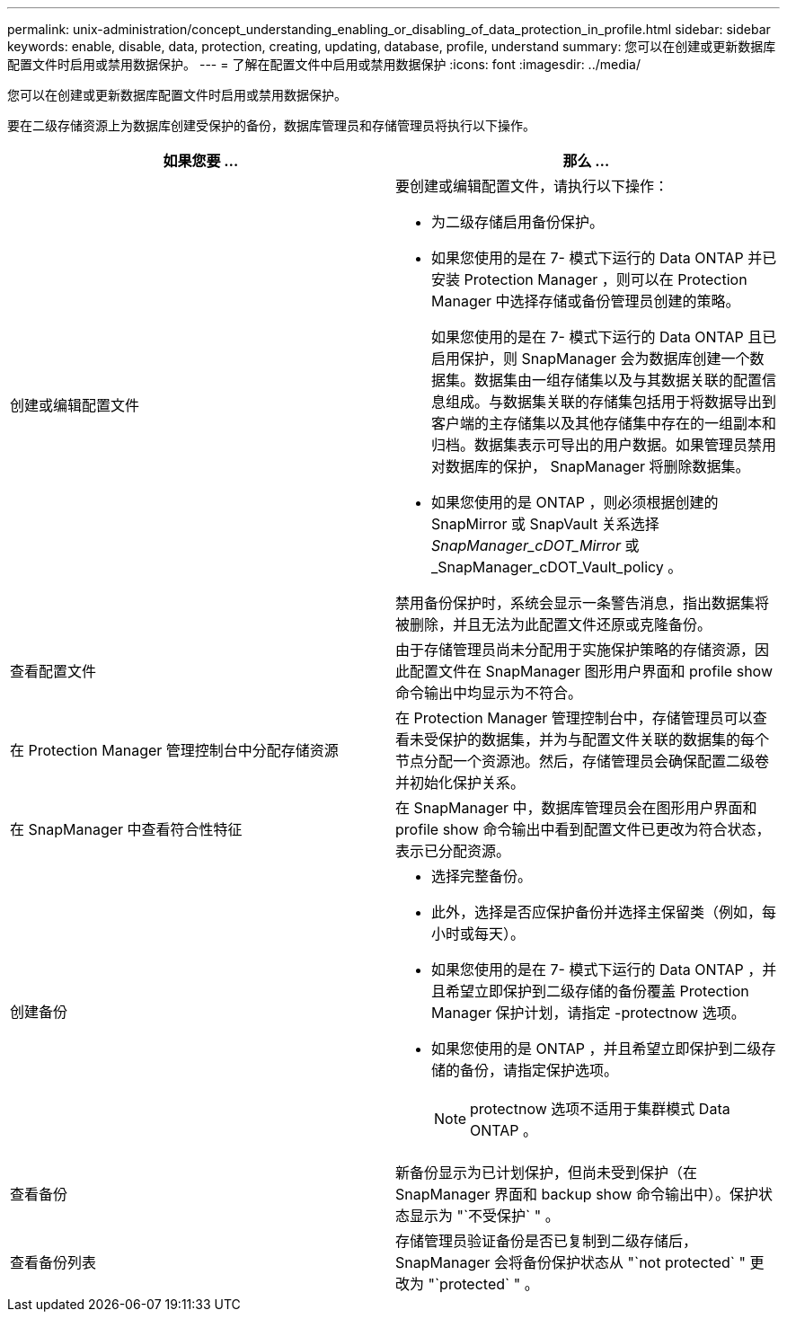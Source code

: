 ---
permalink: unix-administration/concept_understanding_enabling_or_disabling_of_data_protection_in_profile.html 
sidebar: sidebar 
keywords: enable, disable, data, protection, creating, updating, database, profile, understand 
summary: 您可以在创建或更新数据库配置文件时启用或禁用数据保护。 
---
= 了解在配置文件中启用或禁用数据保护
:icons: font
:imagesdir: ../media/


[role="lead"]
您可以在创建或更新数据库配置文件时启用或禁用数据保护。

要在二级存储资源上为数据库创建受保护的备份，数据库管理员和存储管理员将执行以下操作。

|===
| 如果您要 ... | 那么 ... 


 a| 
创建或编辑配置文件
 a| 
要创建或编辑配置文件，请执行以下操作：

* 为二级存储启用备份保护。
* 如果您使用的是在 7- 模式下运行的 Data ONTAP 并已安装 Protection Manager ，则可以在 Protection Manager 中选择存储或备份管理员创建的策略。
+
如果您使用的是在 7- 模式下运行的 Data ONTAP 且已启用保护，则 SnapManager 会为数据库创建一个数据集。数据集由一组存储集以及与其数据关联的配置信息组成。与数据集关联的存储集包括用于将数据导出到客户端的主存储集以及其他存储集中存在的一组副本和归档。数据集表示可导出的用户数据。如果管理员禁用对数据库的保护， SnapManager 将删除数据集。

* 如果您使用的是 ONTAP ，则必须根据创建的 SnapMirror 或 SnapVault 关系选择 _SnapManager_cDOT_Mirror_ 或 _SnapManager_cDOT_Vault_policy 。


禁用备份保护时，系统会显示一条警告消息，指出数据集将被删除，并且无法为此配置文件还原或克隆备份。



 a| 
查看配置文件
 a| 
由于存储管理员尚未分配用于实施保护策略的存储资源，因此配置文件在 SnapManager 图形用户界面和 profile show 命令输出中均显示为不符合。



 a| 
在 Protection Manager 管理控制台中分配存储资源
 a| 
在 Protection Manager 管理控制台中，存储管理员可以查看未受保护的数据集，并为与配置文件关联的数据集的每个节点分配一个资源池。然后，存储管理员会确保配置二级卷并初始化保护关系。



 a| 
在 SnapManager 中查看符合性特征
 a| 
在 SnapManager 中，数据库管理员会在图形用户界面和 profile show 命令输出中看到配置文件已更改为符合状态，表示已分配资源。



 a| 
创建备份
 a| 
* 选择完整备份。
* 此外，选择是否应保护备份并选择主保留类（例如，每小时或每天）。
* 如果您使用的是在 7- 模式下运行的 Data ONTAP ，并且希望立即保护到二级存储的备份覆盖 Protection Manager 保护计划，请指定 -protectnow 选项。
* 如果您使用的是 ONTAP ，并且希望立即保护到二级存储的备份，请指定保护选项。
+

NOTE: protectnow 选项不适用于集群模式 Data ONTAP 。





 a| 
查看备份
 a| 
新备份显示为已计划保护，但尚未受到保护（在 SnapManager 界面和 backup show 命令输出中）。保护状态显示为 "`不受保护` " 。



 a| 
查看备份列表
 a| 
存储管理员验证备份是否已复制到二级存储后， SnapManager 会将备份保护状态从 "`not protected` " 更改为 "`protected` " 。

|===